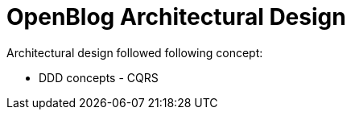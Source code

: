 # OpenBlog Architectural Design

Architectural design followed following concept:

* DDD concepts - CQRS
